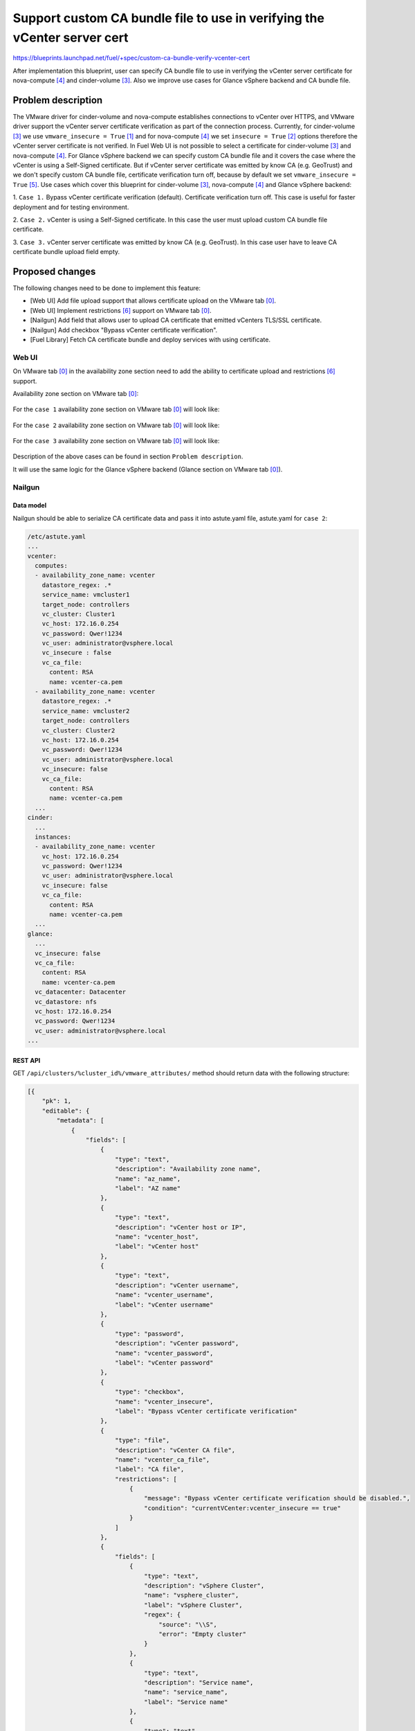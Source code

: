 ..
 This work is licensed under a Creative Commons Attribution 3.0 Unported
 License.

 http://creativecommons.org/licenses/by/3.0/legalcode

=========================================================================
Support custom CA bundle file to use in verifying the vCenter server cert
=========================================================================

https://blueprints.launchpad.net/fuel/+spec/custom-ca-bundle-verify-vcenter-cert

After implementation this blueprint, user can specify CA bundle file to use
in verifying the vCenter server certificate for nova-compute [4]_ and
cinder-volume [3]_. Also we improve use cases for Glance vSphere backend
and CA bundle file.


--------------------
Problem description
--------------------

The VMware driver for cinder-volume and nova-compute establishes connections
to vCenter over HTTPS, and VMware driver support the vCenter server
certificate verification as part of the connection process.
Currently, for cinder-volume [3]_ we use ``vmware_insecure = True`` [1]_
and for nova-compute [4]_ we set ``insecure = True`` [2]_ options therefore
the vCenter server certificate is not verified.
In Fuel Web UI is not possible to select a certificate for cinder-volume [3]_
and nova-compute [4]_.
For Glance vSphere backend we can specify custom CA bundle file and it covers
the case where the vCenter is using a Self-Signed certificate. But if vCenter
server certificate was emitted by know CA (e.g. GeoTrust) and we don't specify
custom CA bundle file, certificate verification turn off, because by default
we set ``vmware_insecure = True`` [5]_.
Use cases which cover this blueprint for cinder-volume [3]_, nova-compute [4]_
and Glance vSphere backend:

1. ``Case 1.`` Bypass vCenter certificate verification (default). Certificate
verification turn off. This case is useful for faster deployment and for
testing environment.

2. ``Case 2.`` vCenter is using a Self-Signed certificate. In this case the
user must upload custom CA bundle file certificate.

3. ``Case 3.`` vCenter server certificate was emitted by know CA
(e.g. GeoTrust). In this case user have to leave CA certificate bundle upload
field empty.


----------------
Proposed changes
----------------

The following changes need to be done to implement this feature:

* [Web UI] Add file upload support that allows certificate upload on the
  VMware tab [0]_.
* [Web UI] Implement restrictions [6]_ support on VMware tab [0]_.
* [Nailgun] Add field that allows user to upload CA certificate that emitted
  vCenters TLS/SSL certificate.
* [Nailgun] Add checkbox "Bypass vCenter certificate verification".
* [Fuel Library] Fetch CA certificate bundle and deploy services with using
  certificate.

Web UI
======

On VMware tab [0]_ in the availability zone section need to add the ability to
certificate upload and restrictions [6]_ support.

Availability zone section on VMware tab [0]_:

 .. image:: ../../images/10.0/custom-ca-bundle-verify-vcenter-cert/fuel_web_ui_vmware_tab.png
    :width: 100 %

For the ``case 1`` availability zone section on VMware tab [0]_ will look like:

 .. image:: ../../images/10.0/custom-ca-bundle-verify-vcenter-cert/fuel_web_ui_vmware_tab_case1.png
    :width: 100 %

For the ``case 2`` availability zone section on VMware tab [0]_ will look like:

 .. image:: ../../images/10.0/custom-ca-bundle-verify-vcenter-cert/fuel_web_ui_vmware_tab_case2.png
    :width: 100 %

For the ``case 3`` availability zone section on VMware tab [0]_ will look like:

 .. image:: ../../images/10.0/custom-ca-bundle-verify-vcenter-cert/fuel_web_ui_vmware_tab_case3.png
    :width: 100 %

Description of the above cases can be found in section ``Problem description``.

It will use the same logic for the Glance vSphere backend (Glance section on
VMware tab [0]_).


Nailgun
=======

Data model
----------

Nailgun should be able to serialize CA certificate data and pass it into
astute.yaml file, astute.yaml for ``case 2``:

.. code-block:: yaml

    /etc/astute.yaml
    ...
    vcenter:
      computes:
      - availability_zone_name: vcenter
        datastore_regex: .*
        service_name: vmcluster1
        target_node: controllers
        vc_cluster: Cluster1
        vc_host: 172.16.0.254
        vc_password: Qwer!1234
        vc_user: administrator@vsphere.local
        vc_insecure : false
        vc_ca_file:
          content: RSA
          name: vcenter-ca.pem
      - availability_zone_name: vcenter
        datastore_regex: .*
        service_name: vmcluster2
        target_node: controllers
        vc_cluster: Cluster2
        vc_host: 172.16.0.254
        vc_password: Qwer!1234
        vc_user: administrator@vsphere.local
        vc_insecure: false
        vc_ca_file:
          content: RSA
          name: vcenter-ca.pem
      ...
    cinder:
      ...
      instances:
      - availability_zone_name: vcenter
        vc_host: 172.16.0.254
        vc_password: Qwer!1234
        vc_user: administrator@vsphere.local
        vc_insecure: false
        vc_ca_file:
          content: RSA
          name: vcenter-ca.pem
      ...
    glance:
      ...
      vc_insecure: false
      vc_ca_file:
        content: RSA
        name: vcenter-ca.pem
      vc_datacenter: Datacenter
      vc_datastore: nfs
      vc_host: 172.16.0.254
      vc_password: Qwer!1234
      vc_user: administrator@vsphere.local
    ...


REST API
--------

GET ``/api/clusters/%cluster_id%/vmware_attributes/`` method should return data
with the following structure:

.. code-block:: json

   [{
       "pk": 1,
       "editable": {
           "metadata": [
               {
                   "fields": [
                       {
                           "type": "text",
                           "description": "Availability zone name",
                           "name": "az_name",
                           "label": "AZ name"
                       },
                       {
                           "type": "text",
                           "description": "vCenter host or IP",
                           "name": "vcenter_host",
                           "label": "vCenter host"
                       },
                       {
                           "type": "text",
                           "description": "vCenter username",
                           "name": "vcenter_username",
                           "label": "vCenter username"
                       },
                       {
                           "type": "password",
                           "description": "vCenter password",
                           "name": "vcenter_password",
                           "label": "vCenter password"
                       },
                       {
                           "type": "checkbox",
                           "name": "vcenter_insecure",
                           "label": "Bypass vCenter certificate verification"
                       },
                       {
                           "type": "file",
                           "description": "vCenter CA file",
                           "name": "vcenter_ca_file",
                           "label": "CA file",
                           "restrictions": [
                               {
                                   "message": "Bypass vCenter certificate verification should be disabled.",
                                   "condition": "currentVCenter:vcenter_insecure == true"
                               }
                           ]
                       },
                       {
                           "fields": [
                               {
                                   "type": "text",
                                   "description": "vSphere Cluster",
                                   "name": "vsphere_cluster",
                                   "label": "vSphere Cluster",
                                   "regex": {
                                       "source": "\\S",
                                       "error": "Empty cluster"
                                   }
                               },
                               {
                                   "type": "text",
                                   "description": "Service name",
                                   "name": "service_name",
                                   "label": "Service name"
                               },
                               {
                                   "type": "text",
                                   "description": "Datastore regex",
                                   "name": "datastore_regex",
                                   "label": "Datastore regex"
                               },
                               {
                                   "type": "select",
                                   "description": "Target node for nova-compute service",
                                   "name": "target_node",
                                   "label": "Target node"
                               }
                           ],
                           "type": "array",
                           "name": "nova_computes"
                       }
                    ],
                    "type": "array",
                    "name": "availability_zones"
               },
               {
                   "fields": [
                    {
                           "type": "text",
                           "description": "VLAN interface",
                           "name": "esxi_vlan_interface",
                           "label": "VLAN interface"
                       }
                   ],
                    "type": "object",
                    "name": "network"
               },
               {
                   "fields": [
                       {
                           "type": "text",
                           "description": "VCenter host or IP",
                           "name": "vcenter_host",
                           "label": "VCenter Host",
                           "regex": {
                               "source": "\\S",
                               "error": "Empty host"
                           }
                       },
                       {
                           "type": "text",
                           "description": "vCenter username",
                           "name": "vcenter_username",
                           "label": "vCenter username",
                           "regex": {
                               "source": "\\S",
                               "error": "Empty username"
                           }
                       },
                       {
                           "type": "password",
                           "description": "vCenter password",
                           "name": "vcenter_password",
                           "label": "vCenter password",
                           "regex": {
                               "source": "\\S",
                               "error": "Empty password"
                           }
                       },
                       {
                           "type": "text",
                           "description": "Datacenter",
                           "name": "datacenter",
                           "label": "Datacenter",
                           "regex": {
                               "source": "\\S",
                               "error": "Empty datacenter"
                           }
                       },
                       {
                           "type": "text",
                           "description": "Datastore",
                           "name": "datastore",
                           "label": "Datastore",
                           "regex": {
                               "source": "\\S",
                               "error": "Empty datastore"
                           }
                       },
                       {
                           "type": "checkbox",
                           "name": "vcenter_insecure",
                           "label": "Bypass vCenter certificate verification"
                       },
                       {
                           "type": "file",
                           "description": "File containing the trusted CA bundle that emitted vCenter server certificate. If empty vCenters certificate is not verified.",
                           "name": "ca_file",
                           "label": "CA file",
                            "restrictions": [
                               {
                                   "message": "Bypass vCenter certificate verification should be disabled.",
                                   "condition": "Glance:vcenter_insecure == true"
                               }
                           ]
                       }
                   ],
                   "type": "object",
                   "name": "glance",
                   "restrictions": [
                       {
                           "action": "hide",
                           "condition": "settings:storage.images_vcenter.value == false or settings:common.use_vcenter.value == false"
                       }
                   ]
               }
           ],
           "value": {
               "availability_zones": [
                   {
                       "az_name": "Zone 1",
                       "vcenter_host": "1.2.3.4",
                       "vcenter_username": "admin",
                       "vcenter_password": "secret",
                       "vcenter_insecure": "true",
                       "vcenter_ca_file": "file_blob",
                       "nova_computes": [
                           {
                               "vsphere_cluster": "cluster1",
                               "service_name": "Compute 1",
                               "datastore_regex": "",
                               "target_node": {
                                   "current": {
                                       "id": "test_target_node"
                                   }
                               }
                           },
                           {
                               "vsphere_cluster": "cluster2",
                               "service_name": "Compute 3",
                               "datastore_regex": "",
                               "target_node": {
                                   "current": {
                                       "id": "test_target_node"
                                   }
                               }
                           }
                       ]
                   },
                   {
                       "az_name": "Zone 2",
                       "vcenter_host": "1.2.3.6",
                       "vcenter_username": "user$",
                       "vcenter_password": "pass$word",
                       "vcenter_insecure": "true",
                       "vcenter_ca_file": "file_blob",
                       "nova_computes": [
                           {
                               "vsphere_cluster": "cluster1",
                               "service_name": "Compute 4",
                               "datastore_regex": "^openstack-[0-9]$"
                           },
                           {
                               "vsphere_cluster": "",
                               "service_name": "Compute 7",
                               "datastore_regex": ""
                           }
                       ]
                   }
               ],
               "glance": {
                   "vcenter_host": "1.2.3.4",
                   "vcenter_username": "admin",
                   "vcenter_password": "secret",
                   "datacenter": "test_datacenter",
                   "datastore": "test_datastore",
                   "vcenter_insecure": "true",
                   "ca_file": "file_blob",
               },
               "network": {
                   "esxi_vlan_interface": "eth0"
               }
            }
        }
    }]


Orchestration
=============

None


RPC Protocol
------------

None


Fuel Client
===========

None


Plugins
=======

Specification might affect plugins that connect to vCenter server:

* Fuel VMware DVS plugin [8]_.

* Fuel VMware NSXv plugin [7]_.


Fuel Library
============

Changes to Puppet manifests:

* vmware::cinder::vmdk
* vmware::compute_vmware
* vmware::ceilometer::compute_vmware
* vmware::controller
* vmware::ceilometer
* parse_vcenter_settings function


------------
Alternatives
------------

None


--------------
Upgrade impact
--------------

None


---------------
Security impact
---------------

None


--------------------
Notifications impact
--------------------

None


---------------
End user impact
---------------

* The user can upload in VMware tab [0]_ CA certificate that emitted
  vCenters TLS/SSL certificate.
* The user can check or uncheck ``Bypass vCenter certificate verification`` in
  VMware tab [0]_.


------------------
Performance impact
------------------

None


-----------------
Deployment impact
-----------------

None


----------------
Developer impact
----------------

None


---------------------
Infrastructure impact
---------------------

None


--------------------
Documentation impact
--------------------

Document how to use ``CA file`` field and ``Bypass vCenter certificate
verification`` checkbox on VMware tab in the availability zone section and in
Glance section.


--------------
Implementation
--------------

Assignee(s)
===========

======================= ==============================================
Primary assignee        - Alexander Arzhanov <aarzhanov@mirantis.com>
Developers              - Alexander Arzhanov <aarzhanov@mirantis.com>
                        - Anton Zemlyanov <azemlyanov@mirantis.com>
                        - Andriy Popovych <apopovych@mirantis.com>
QA engineers            - Ilya Bumarskov <ibumarskov@mirantis.com>
Mandatory design review - Igor Zinovik <izinovik@mirantis.com>
                        - Sergii Golovatiuk <sgolovatiuk@mirantis.com>
======================= ==============================================


Work Items
==========

* [Web UI] Add file upload support that allows certificate upload on the
  VMware tab [0]_.

* [Web UI] Implement restrictions [6]_ support on VMware tab [0]_.

* [Nailgun] Add field that allows user to upload CA certificate that emitted
  vCenters TLS/SSL certificate. Need to make changes:

  * openstack.yaml
  * vmware_attributes.json
  * base_serializers.py

* [Nailgun] Add checkbox ``Bypass vCenter certificate verification``.

* [Fuel Library] Fetch CA certificate bundle and deploy services with using
  certificate. Need to make changes:

  * vmware::cinder::vmdk
  * vmware::compute_vmware
  * vmware::ceilometer::compute_vmware
  * vmware::controller
  * vmware::ceilometer
  * parse_vcenter_settings function


Dependencies
============

None


------------
Testing, QA
------------

Necessary to check scenarios:

* insecure connections for nova-compute [4]_, cinder-volume [3]_ and Glance
  vSphere backend.
* secure connections for nova-compute [4]_ and cinder-volume [3]_. and Glance
  vSphere backend (with CA bundle file for vCenter).

Acceptance criteria
===================

User can upload the CA certificate for vCenter and after deploy nova-compute
[4]_, cinder-volume [3]_ and Glance vSphere backend service works. If the user
does not upload the CA certificate for vCenter and enable ``Bypass vCenter
certificate verification`` checkbox everything works too.


----------
References
----------

.. [0] https://blueprints.launchpad.net/fuel/+spec/vmware-ui-settings
.. [1] https://github.com/openstack/fuel-library/blob/master/deployment/puppet/vmware/templates/cinder-volume.conf.erb#L81
.. [2] https://github.com/openstack/fuel-library/blob/master/deployment/puppet/vmware/templates/nova-compute.conf.erb#L17
.. [3] configured with VMwareVcVmdkDriver
.. [4] configured with VMwareVCDriver
.. [5] https://github.com/openstack/puppet-glance/blob/master/manifests/backend/vsphere.pp#L112
.. [6] https://wiki.openstack.org/wiki/Fuel/Plugins#What_are_restrictions.3F
.. [7] https://github.com/openstack/fuel-plugin-nsxv
.. [8] https://github.com/openstack/fuel-plugin-vmware-dvs
